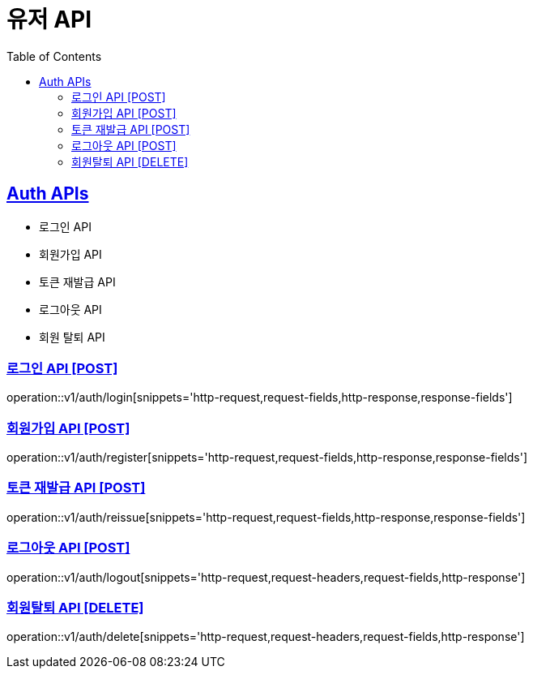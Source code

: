 = 유저 API
:doctype: book
:icons: font
:source-highlighter: highlightjs
:toc: left
:toclevels: 2
:sectlinks:
:site-url: /build/asciidoc/html5/
:operation-http-request-title: Example Request
:operation-http-response-title: Example Response

== Auth APIs

- 로그인 API
- 회원가입 API
- 토큰 재발급 API
- 로그아웃 API
- 회원 탈퇴 API

=== 로그인 API [POST]

operation::v1/auth/login[snippets='http-request,request-fields,http-response,response-fields']

=== 회원가입 API [POST]

operation::v1/auth/register[snippets='http-request,request-fields,http-response,response-fields']

=== 토큰 재발급 API [POST]

operation::v1/auth/reissue[snippets='http-request,request-fields,http-response,response-fields']

=== 로그아웃 API [POST]

operation::v1/auth/logout[snippets='http-request,request-headers,request-fields,http-response']

=== 회원탈퇴 API [DELETE]

operation::v1/auth/delete[snippets='http-request,request-headers,request-fields,http-response']
